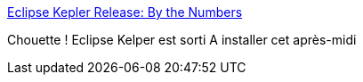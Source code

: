 :jbake-type: post
:jbake-status: published
:jbake-title: Eclipse Kepler Release: By the Numbers
:jbake-tags: java,eclipse,programming,_mois_juin,_année_2013
:jbake-date: 2013-06-28
:jbake-depth: ../
:jbake-uri: shaarli/1372417520000.adoc
:jbake-source: https://nicolas-delsaux.hd.free.fr/Shaarli?searchterm=http%3A%2F%2Ffeeds.dzone.com%2F%7Er%2Fjavalobby%2Ffrontpage%2F%7E3%2FC-RrxFN96fc%2Feclipse-kepler-release-numbers&searchtags=java+eclipse+programming+_mois_juin+_ann%C3%A9e_2013
:jbake-style: shaarli

http://feeds.dzone.com/~r/javalobby/frontpage/~3/C-RrxFN96fc/eclipse-kepler-release-numbers[Eclipse Kepler Release: By the Numbers]

Chouette ! Eclipse Kelper est sorti A installer cet après-midi
